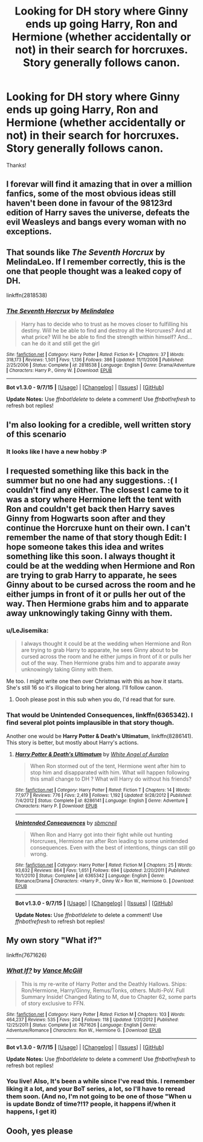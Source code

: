 #+TITLE: Looking for DH story where Ginny ends up going Harry, Ron and Hermione (whether accidentally or not) in their search for horcruxes. Story generally follows canon.

* Looking for DH story where Ginny ends up going Harry, Ron and Hermione (whether accidentally or not) in their search for horcruxes. Story generally follows canon.
:PROPERTIES:
:Author: LeJisemika
:Score: 11
:DateUnix: 1449373717.0
:DateShort: 2015-Dec-06
:FlairText: Request
:END:
Thanks!


** I forevar will find it amazing that in over a million fanfics, some of the most obvious ideas still haven't been done in favour of the 98123rd edition of Harry saves the universe, defeats the evil Weasleys and bangs every woman with no exceptions.
:PROPERTIES:
:Author: Englishhedgehog13
:Score: 6
:DateUnix: 1449421573.0
:DateShort: 2015-Dec-06
:END:


** That sounds like /The Seventh Horcrux/ by MelindaLeo. If I remember correctly, this is the one that people thought was a leaked copy of DH.

linkffn(2818538)
:PROPERTIES:
:Author: Clegko
:Score: 7
:DateUnix: 1449428390.0
:DateShort: 2015-Dec-06
:END:

*** [[http://www.fanfiction.net/s/2818538/1/][*/The Seventh Horcrux/*]] by [[https://www.fanfiction.net/u/457505/Melindaleo][/Melindaleo/]]

#+begin_quote
  Harry has to decide who to trust as he moves closer to fulfilling his destiny. Will he be able to find and destroy all the Horcruxes? And at what price? Will he be able to find the strength within himself? And...can he do it and still get the girl
#+end_quote

^{/Site/: [[http://www.fanfiction.net/][fanfiction.net]] *|* /Category/: Harry Potter *|* /Rated/: Fiction K+ *|* /Chapters/: 37 *|* /Words/: 318,173 *|* /Reviews/: 1,501 *|* /Favs/: 1,136 *|* /Follows/: 386 *|* /Updated/: 11/11/2006 *|* /Published/: 2/25/2006 *|* /Status/: Complete *|* /id/: 2818538 *|* /Language/: English *|* /Genre/: Drama/Adventure *|* /Characters/: Harry P., Ginny W. *|* /Download/: [[http://www.p0ody-files.com/ff_to_ebook/mobile/makeEpub.php?id=2818538][EPUB]]}

--------------

*Bot v1.3.0 - 9/7/15* *|* [[[https://github.com/tusing/reddit-ffn-bot/wiki/Usage][Usage]]] | [[[https://github.com/tusing/reddit-ffn-bot/wiki/Changelog][Changelog]]] | [[[https://github.com/tusing/reddit-ffn-bot/issues/][Issues]]] | [[[https://github.com/tusing/reddit-ffn-bot/][GitHub]]]

*Update Notes:* Use /ffnbot!delete/ to delete a comment! Use /ffnbot!refresh/ to refresh bot replies!
:PROPERTIES:
:Author: FanfictionBot
:Score: 1
:DateUnix: 1449428426.0
:DateShort: 2015-Dec-06
:END:


** I'm also looking for a credible, well written story of this scenario
:PROPERTIES:
:Author: InquisitorCOC
:Score: 5
:DateUnix: 1449416508.0
:DateShort: 2015-Dec-06
:END:

*** It looks like I have a new hobby :P
:PROPERTIES:
:Author: LeJisemika
:Score: 2
:DateUnix: 1449422571.0
:DateShort: 2015-Dec-06
:END:


** I requested something like this back in the summer but no one had any suggestions. :( I couldn't find any either. The closest I came to it was a story where Hermione left the tent with Ron and couldn't get back then Harry saves Ginny from Hogwarts soon after and they continue the Horcruxe hunt on their own. I can't remember the name of that story though Edit: I hope someone takes this idea and writes something like this soon. I always thought it could be at the wedding when Hermione and Ron are trying to grab Harry to apparate, he sees Ginny about to be cursed across the room and he either jumps in front of it or pulls her out of the way. Then Hermione grabs him and to apparate away unknowingly taking Ginny with them.
:PROPERTIES:
:Author: Emerald-Guardian
:Score: 3
:DateUnix: 1449419024.0
:DateShort: 2015-Dec-06
:END:

*** u/LeJisemika:
#+begin_quote
  I always thought it could be at the wedding when Hermione and Ron are trying to grab Harry to apparate, he sees Ginny about to be cursed across the room and he either jumps in front of it or pulls her out of the way. Then Hermione grabs him and to apparate away unknowingly taking Ginny with them.
#+end_quote

Me too. I might write one then over Christmas with this as how it starts. She's still 16 so it's illogical to bring her along. I'll follow canon.
:PROPERTIES:
:Author: LeJisemika
:Score: 4
:DateUnix: 1449422664.0
:DateShort: 2015-Dec-06
:END:

**** Oooh please post in this sub when you do, I'd read that for sure.
:PROPERTIES:
:Author: bkromhout
:Score: 2
:DateUnix: 1449451075.0
:DateShort: 2015-Dec-07
:END:


*** That would be *Unintended Consequences*, linkffn(6365342). I find several plot points implausible in that story though.

Another one would be *Harry Potter & Death's Ultimatum*, linkffn(8286141). This story is better, but mostly about Harry's actions.
:PROPERTIES:
:Author: InquisitorCOC
:Score: 3
:DateUnix: 1449426093.0
:DateShort: 2015-Dec-06
:END:

**** [[http://www.fanfiction.net/s/8286141/1/][*/Harry Potter & Death's Ultimatum/*]] by [[https://www.fanfiction.net/u/2149875/White-Angel-of-Auralon][/White Angel of Auralon/]]

#+begin_quote
  When Ron stormed out of the tent, Hermione went after him to stop him and disapparated with him. What will happen following this small change to DH ? What will Harry do without his friends?
#+end_quote

^{/Site/: [[http://www.fanfiction.net/][fanfiction.net]] *|* /Category/: Harry Potter *|* /Rated/: Fiction T *|* /Chapters/: 14 *|* /Words/: 77,977 *|* /Reviews/: 776 *|* /Favs/: 2,419 *|* /Follows/: 1,192 *|* /Updated/: 9/28/2012 *|* /Published/: 7/4/2012 *|* /Status/: Complete *|* /id/: 8286141 *|* /Language/: English *|* /Genre/: Adventure *|* /Characters/: Harry P. *|* /Download/: [[http://www.p0ody-files.com/ff_to_ebook/mobile/makeEpub.php?id=8286141][EPUB]]}

--------------

[[http://www.fanfiction.net/s/6365342/1/][*/Unintended Consequences/*]] by [[https://www.fanfiction.net/u/1816754/sbmcneil][/sbmcneil/]]

#+begin_quote
  When Ron and Harry got into their fight while out hunting Horcruxes, Hermione ran after Ron leading to some unintended consequences. Even with the best of intentions, things can still go wrong.
#+end_quote

^{/Site/: [[http://www.fanfiction.net/][fanfiction.net]] *|* /Category/: Harry Potter *|* /Rated/: Fiction M *|* /Chapters/: 25 *|* /Words/: 93,632 *|* /Reviews/: 864 *|* /Favs/: 1,651 *|* /Follows/: 694 *|* /Updated/: 2/20/2011 *|* /Published/: 10/1/2010 *|* /Status/: Complete *|* /id/: 6365342 *|* /Language/: English *|* /Genre/: Romance/Drama *|* /Characters/: <Harry P., Ginny W.> Ron W., Hermione G. *|* /Download/: [[http://www.p0ody-files.com/ff_to_ebook/mobile/makeEpub.php?id=6365342][EPUB]]}

--------------

*Bot v1.3.0 - 9/7/15* *|* [[[https://github.com/tusing/reddit-ffn-bot/wiki/Usage][Usage]]] | [[[https://github.com/tusing/reddit-ffn-bot/wiki/Changelog][Changelog]]] | [[[https://github.com/tusing/reddit-ffn-bot/issues/][Issues]]] | [[[https://github.com/tusing/reddit-ffn-bot/][GitHub]]]

*Update Notes:* Use /ffnbot!delete/ to delete a comment! Use /ffnbot!refresh/ to refresh bot replies!
:PROPERTIES:
:Author: FanfictionBot
:Score: 1
:DateUnix: 1449426147.0
:DateShort: 2015-Dec-06
:END:


** My own story "What if?"

linkffn(7671626)
:PROPERTIES:
:Author: SoulxxBondz
:Score: 3
:DateUnix: 1449420714.0
:DateShort: 2015-Dec-06
:END:

*** [[http://www.fanfiction.net/s/7671626/1/][*/What If?/*]] by [[https://www.fanfiction.net/u/670787/Vance-McGill][/Vance McGill/]]

#+begin_quote
  This is my re-write of Harry Potter and the Deathly Hallows. Ships: Ron/Hermione, Harry/Ginny, Remus/Tonks, others. Multi-PoV. Full Summary Inside! Changed Rating to M, due to Chapter 62, some parts of story exclusive to FFN.
#+end_quote

^{/Site/: [[http://www.fanfiction.net/][fanfiction.net]] *|* /Category/: Harry Potter *|* /Rated/: Fiction M *|* /Chapters/: 103 *|* /Words/: 464,237 *|* /Reviews/: 535 *|* /Favs/: 204 *|* /Follows/: 118 *|* /Updated/: 1/31/2012 *|* /Published/: 12/25/2011 *|* /Status/: Complete *|* /id/: 7671626 *|* /Language/: English *|* /Genre/: Adventure/Romance *|* /Characters/: Ron W., Hermione G. *|* /Download/: [[http://www.p0ody-files.com/ff_to_ebook/mobile/makeEpub.php?id=7671626][EPUB]]}

--------------

*Bot v1.3.0 - 9/7/15* *|* [[[https://github.com/tusing/reddit-ffn-bot/wiki/Usage][Usage]]] | [[[https://github.com/tusing/reddit-ffn-bot/wiki/Changelog][Changelog]]] | [[[https://github.com/tusing/reddit-ffn-bot/issues/][Issues]]] | [[[https://github.com/tusing/reddit-ffn-bot/][GitHub]]]

*Update Notes:* Use /ffnbot!delete/ to delete a comment! Use /ffnbot!refresh/ to refresh bot replies!
:PROPERTIES:
:Author: FanfictionBot
:Score: 1
:DateUnix: 1449420780.0
:DateShort: 2015-Dec-06
:END:


*** You live! Also, It's been a while since I've read this. I remember liking it a lot, and your BoT series, a lot, so I'll have to reread them soon. (And no, I'm not going to be one of those "When u is update Bondz of time?!1? people, it happens if/when it happens, I get it)
:PROPERTIES:
:Author: bkromhout
:Score: 1
:DateUnix: 1449450837.0
:DateShort: 2015-Dec-07
:END:


** Oooh, yes please
:PROPERTIES:
:Author: coupestar
:Score: 1
:DateUnix: 1449415121.0
:DateShort: 2015-Dec-06
:END:
